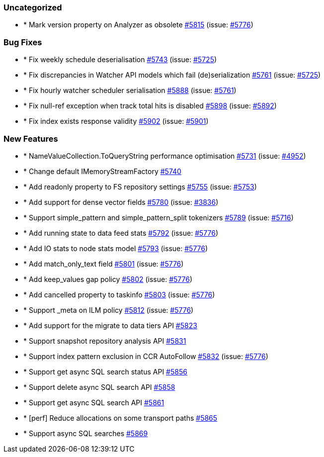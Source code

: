 
[float]
[[uncategorized]]
=== Uncategorized

- * Mark version property on Analyzer as obsolete https://github.com/elastic/elasticsearch-net/pull/5815[#5815]  (issue: https://github.com/elastic/elasticsearch-net/issues/5776[#5776])

[float]
[[bug]]
=== Bug Fixes

- * Fix weekly schedule deserialisation https://github.com/elastic/elasticsearch-net/pull/5743[#5743]  (issue: https://github.com/elastic/elasticsearch-net/issues/5725[#5725])
- * Fix discrepancies in Watcher API models which fail (de)serialization https://github.com/elastic/elasticsearch-net/pull/5761[#5761]  (issue: https://github.com/elastic/elasticsearch-net/issues/5725[#5725])
- * Fix hourly watcher scheduler serialisation https://github.com/elastic/elasticsearch-net/pull/5888[#5888]  (issue: https://github.com/elastic/elasticsearch-net/issues/5761[#5761])
- * Fix null-ref exception when track total hits is disabled https://github.com/elastic/elasticsearch-net/pull/5898[#5898]  (issue: https://github.com/elastic/elasticsearch-net/issues/5892[#5892])
- * Fix index exists response validity https://github.com/elastic/elasticsearch-net/pull/5902[#5902]  (issue: https://github.com/elastic/elasticsearch-net/issues/5901[#5901])

[float]
[[enhancement]]
=== New Features

- * NameValueCollection.ToQueryString performance optimisation https://github.com/elastic/elasticsearch-net/pull/5731[#5731]  (issue: https://github.com/elastic/elasticsearch-net/issues/4952[#4952])
- * Change default IMemoryStreamFactory https://github.com/elastic/elasticsearch-net/pull/5740[#5740] 
- * Add readonly property to FS repository settings https://github.com/elastic/elasticsearch-net/pull/5755[#5755]  (issue: https://github.com/elastic/elasticsearch-net/issues/5753[#5753])
- * Add support for dense vector fields https://github.com/elastic/elasticsearch-net/pull/5780[#5780]  (issue: https://github.com/elastic/elasticsearch-net/issues/3836[#3836])
- * Support simple_pattern and simple_pattern_split tokenizers https://github.com/elastic/elasticsearch-net/pull/5789[#5789]  (issue: https://github.com/elastic/elasticsearch-net/issues/5716[#5716])
- * Add running state to data feed stats https://github.com/elastic/elasticsearch-net/pull/5792[#5792]  (issue: https://github.com/elastic/elasticsearch-net/issues/5776[#5776])
- * Add IO stats to node stats model https://github.com/elastic/elasticsearch-net/pull/5793[#5793]  (issue: https://github.com/elastic/elasticsearch-net/issues/5776[#5776])
- * Add match_only_text field https://github.com/elastic/elasticsearch-net/pull/5801[#5801]  (issue: https://github.com/elastic/elasticsearch-net/issues/5776[#5776])
- * Add keep_values gap policy https://github.com/elastic/elasticsearch-net/pull/5802[#5802]  (issue: https://github.com/elastic/elasticsearch-net/issues/5776[#5776])
- * Add cancelled property to taskinfo https://github.com/elastic/elasticsearch-net/pull/5803[#5803]  (issue: https://github.com/elastic/elasticsearch-net/issues/5776[#5776])
- * Support _meta on ILM policy https://github.com/elastic/elasticsearch-net/pull/5812[#5812]  (issue: https://github.com/elastic/elasticsearch-net/issues/5776[#5776])
- * Add support for the migrate to data tiers API https://github.com/elastic/elasticsearch-net/pull/5823[#5823] 
- * Support snapshot repository analysis API https://github.com/elastic/elasticsearch-net/pull/5831[#5831] 
- * Support index pattern exclusion in CCR AutoFollow https://github.com/elastic/elasticsearch-net/pull/5832[#5832]  (issue: https://github.com/elastic/elasticsearch-net/issues/5776[#5776])
- * Support get async SQL search status API https://github.com/elastic/elasticsearch-net/pull/5856[#5856] 
- * Support delete async SQL search API https://github.com/elastic/elasticsearch-net/pull/5858[#5858] 
- * Support get async SQL search API https://github.com/elastic/elasticsearch-net/pull/5861[#5861] 
- * [perf] Reduce allocations on some transport paths https://github.com/elastic/elasticsearch-net/pull/5865[#5865] 
- * Support async SQL searches https://github.com/elastic/elasticsearch-net/pull/5869[#5869] 


